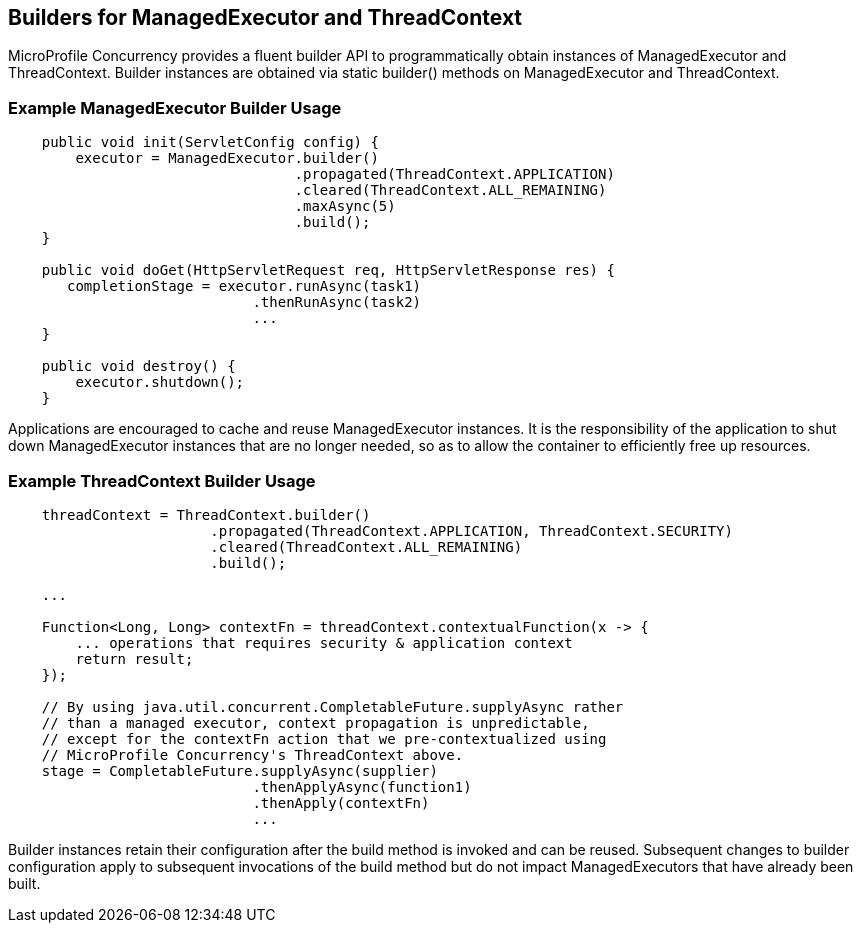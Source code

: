 //
// Copyright (c) 2018 Contributors to the Eclipse Foundation
//
// Licensed under the Apache License, Version 2.0 (the "License");
// you may not use this file except in compliance with the License.
// You may obtain a copy of the License at
//
//     http://www.apache.org/licenses/LICENSE-2.0
//
// Unless required by applicable law or agreed to in writing, software
// distributed under the License is distributed on an "AS IS" BASIS,
// WITHOUT WARRANTIES OR CONDITIONS OF ANY KIND, either express or implied.
// See the License for the specific language governing permissions and
// limitations under the License.
//

[[builders]]
== Builders for ManagedExecutor and ThreadContext

MicroProfile Concurrency provides a fluent builder API to programmatically obtain instances of ManagedExecutor and ThreadContext. Builder instances are obtained via static builder() methods on ManagedExecutor and ThreadContext.

=== Example ManagedExecutor Builder Usage

[source, java]
----
    public void init(ServletConfig config) {
        executor = ManagedExecutor.builder()
                                  .propagated(ThreadContext.APPLICATION)
                                  .cleared(ThreadContext.ALL_REMAINING)
                                  .maxAsync(5)
                                  .build();
    }

    public void doGet(HttpServletRequest req, HttpServletResponse res) {
       completionStage = executor.runAsync(task1)
                             .thenRunAsync(task2)
                             ...
    }

    public void destroy() {
        executor.shutdown();
    }
----

Applications are encouraged to cache and reuse ManagedExecutor instances.
It is the responsibility of the application to shut down ManagedExecutor
instances that are no longer needed, so as to allow the container to
efficiently free up resources.

=== Example ThreadContext Builder Usage

[source, java]
----
    threadContext = ThreadContext.builder()
                        .propagated(ThreadContext.APPLICATION, ThreadContext.SECURITY)
                        .cleared(ThreadContext.ALL_REMAINING)
                        .build();

    ...

    Function<Long, Long> contextFn = threadContext.contextualFunction(x -> {
        ... operations that requires security & application context
        return result;
    });

    // By using java.util.concurrent.CompletableFuture.supplyAsync rather
    // than a managed executor, context propagation is unpredictable,
    // except for the contextFn action that we pre-contextualized using
    // MicroProfile Concurrency's ThreadContext above.
    stage = CompletableFuture.supplyAsync(supplier)
                             .thenApplyAsync(function1)
                             .thenApply(contextFn)
                             ...
----

Builder instances retain their configuration after the build method is
invoked and can be reused. Subsequent changes to builder configuration
apply to subsequent invocations of the build method but do not impact
ManagedExecutors that have already been built.